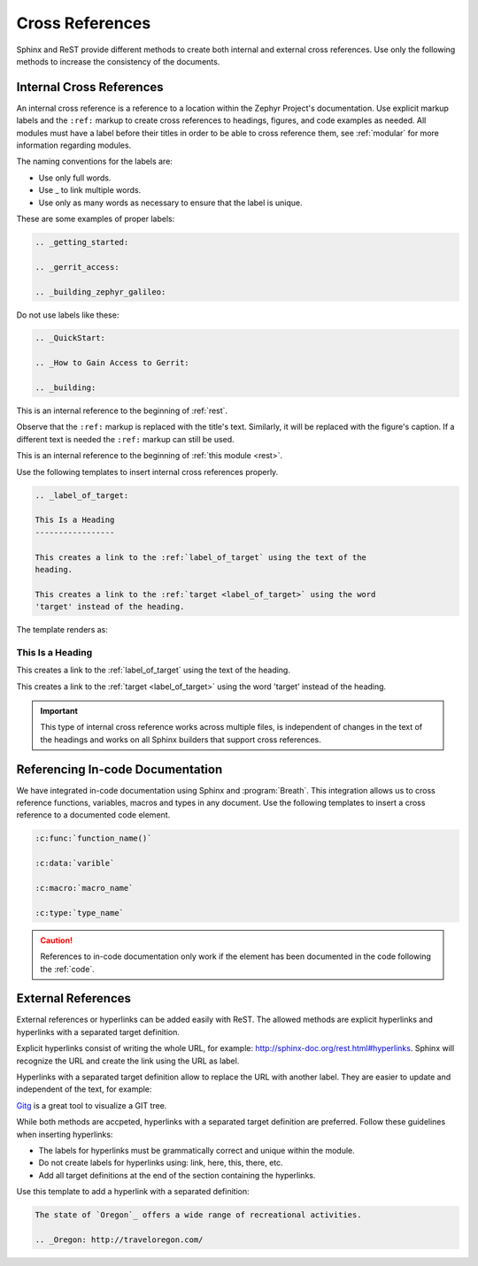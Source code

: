 .. _cross:

Cross References
****************

Sphinx and ReST provide different methods to create both internal and
external cross references. Use only the following methods to increase the
consistency of the documents.

.. _internal_cross:

Internal Cross References
=========================

An internal cross reference is a reference to a location within the Zephyr Project's
documentation. Use explicit markup labels and the ``:ref:`` markup to
create cross references to headings, figures, and code examples as needed.
All modules must have a label before their titles in order to be able to
cross reference them, see :ref:`modular` for more information regarding
modules.

The naming conventions for the labels are:

* Use only full words.

* Use \_ to link multiple words.

* Use only as many words as necessary to ensure that the label is unique.

These are some examples of proper labels:

.. code-block:: rst

   .. _getting_started:

   .. _gerrit_access:

   .. _building_zephyr_galileo:

Do not use labels like these:

.. code-block:: rst

   .. _QuickStart:

   .. _How to Gain Access to Gerrit:

   .. _building:

This is an internal reference to the beginning of :ref:`rest`.

Observe that the ``:ref:`` markup is replaced with the title's text.
Similarly, it will be replaced with the figure's caption. If a different
text is needed the ``:ref:`` markup can still be used.

This is an internal reference to the beginning of
:ref:`this module <rest>`.

Use the following templates to insert internal cross references properly.

.. code-block:: rst

   .. _label_of_target:

   This Is a Heading
   -----------------

   This creates a link to the :ref:`label_of_target` using the text of the
   heading.

   This creates a link to the :ref:`target <label_of_target>` using the word
   'target' instead of the heading.

The template renders as:

.. _label_of_target:

This Is a Heading
-----------------

This creates a link to the :ref:`label_of_target` using the text of the
heading.

This creates a link to the :ref:`target <label_of_target>` using the word
'target' instead of the heading.

.. important::

   This type of internal cross reference works across multiple files, is
   independent of changes in the text of the headings and works on all
   Sphinx builders that support cross references.

Referencing In-code Documentation
=================================

We have integrated in-code documentation using Sphinx and :program:`Breath`.
This integration allows us to cross reference functions, variables, macros
and types in any document. Use the following templates to insert a cross
reference to a documented code element.

.. code-block:: rst

   :c:func:`function_name()`

   :c:data:`varible`

   :c:macro:`macro_name`

   :c:type:`type_name`

.. caution::

   References to in-code documentation only work if the element has been
   documented in the code following the :ref:`code`.

External References
===================

External references or hyperlinks can be added easily with ReST. The allowed
methods are explicit hyperlinks and hyperlinks with a separated target
definition.

Explicit hyperlinks consist of writing the whole URL, for example:
http://sphinx-doc.org/rest.html#hyperlinks. Sphinx will recognize the URL
and create the link using the URL as label.

Hyperlinks with a separated target definition allow to replace the URL with
another label. They are easier to update and independent of the text, for
example:

`Gitg`_ is a great tool to visualize a GIT tree.

.. _Gitg: https://wiki.gnome.org/Apps/Gitg/

While both methods are accpeted, hyperlinks with a separated target
definition are preferred. Follow these guidelines when inserting hyperlinks:

* The labels for hyperlinks must be grammatically correct and unique within
  the module.

* Do not create labels for hyperlinks using: link, here, this, there, etc.

* Add all target definitions at the end of the section containing the
  hyperlinks.

Use this template to add a hyperlink with a separated definition:

.. code-block:: rst

   The state of `Oregon`_ offers a wide range of recreational activities.

   .. _Oregon: http://traveloregon.com/
